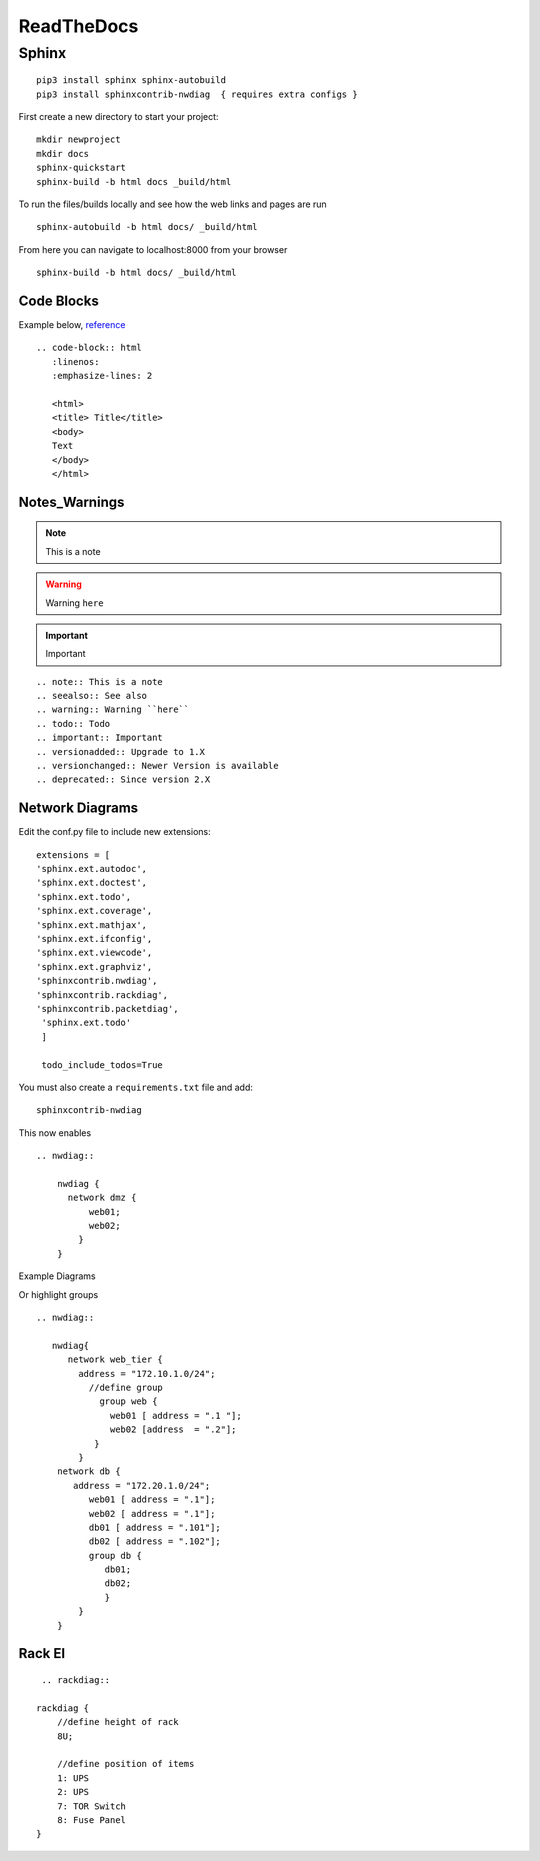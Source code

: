 ReadTheDocs 
===========

Sphinx
~~~~~~~

::

     pip3 install sphinx sphinx-autobuild 
     pip3 install sphinxcontrib-nwdiag  { requires extra configs }

First create a new directory to start your project::

    mkdir newproject
    mkdir docs 
    sphinx-quickstart
    sphinx-build -b html docs _build/html

To run the files/builds locally and see how the web links and pages are run

::

    sphinx-autobuild -b html docs/ _build/html 

From here you can navigate to localhost:8000 from your browser


::

    sphinx-build -b html docs/ _build/html

Code Blocks
^^^^^^^^^^

Example below, `reference <www.sphinx-doc.org/es/stable/markup/code.html>`_

.. code-block:: html
   :linenos:
   :emphasize-lines: 2

   <html>
   <title> Title</title>
   <body>
   Text
   </body>
   </html>

::

    .. code-block:: html
       :linenos:
       :emphasize-lines: 2

       <html>
       <title> Title</title>
       <body>
       Text
       </body>
       </html>

Notes_Warnings
^^^^^^^^^^^^^^^^

.. note:: This is a note
.. seealso:: See also
.. warning:: Warning ``here``
.. todo:: Todo 
.. important:: Important
.. versionadded:: 
    Upgrade to 1.X
.. versionchanged:: 
    Newer Version is available
.. deprecated:: 
    Since version 2.X 

::

    .. note:: This is a note
    .. seealso:: See also
    .. warning:: Warning ``here``
    .. todo:: Todo 
    .. important:: Important
    .. versionadded:: Upgrade to 1.X
    .. versionchanged:: Newer Version is available
    .. deprecated:: Since version 2.X 

Network Diagrams
^^^^^^^^^^^^^^

Edit the conf.py file to include new extensions::

    extensions = [
    'sphinx.ext.autodoc',
    'sphinx.ext.doctest',
    'sphinx.ext.todo',
    'sphinx.ext.coverage',
    'sphinx.ext.mathjax',
    'sphinx.ext.ifconfig',
    'sphinx.ext.viewcode',
    'sphinx.ext.graphviz',
    'sphinxcontrib.nwdiag',
    'sphinxcontrib.rackdiag',
    'sphinxcontrib.packetdiag',
     'sphinx.ext.todo'
     ]

     todo_include_todos=True

You must also create a ``requirements.txt`` file and add::

    sphinxcontrib-nwdiag

This now enables
::
    .. nwdiag:: 

        nwdiag {
          network dmz {
              web01;
              web02;
            }
        }

Example Diagrams

.. nwdiag::

    nwdiag {
      network dmz {
          web01;
          web02;
       }
    }

Or highlight groups

::

    .. nwdiag::

       nwdiag{
          network web_tier {
            address = "172.10.1.0/24";
              //define group
                group web {
                  web01 [ address = ".1 "];
                  web02 [address  = ".2"];
               }
            }
        network db {
           address = "172.20.1.0/24";
              web01 [ address = ".1"];
              web02 [ address = ".1"];
              db01 [ address = ".101"];
              db02 [ address = ".102"];
              group db {
                 db01;
                 db02;
                 }
            }
        }


.. nwdiag::

   nwdiag{
      network web_tier {
        address = "172.10.1.0/24";
          //define group
            group web {
              web01 [ address = ".1 "];
              web02 [address  = ".2"];
           }
        }
    network db {
       address = "172.20.1.0/24";
          web01 [ address = ".1"];
          web02 [ address = ".1"];
          db01 [ address = ".101"];
          db02 [ address = ".102"];
          group db {
             db01;
             db02;
             }
        }
    }

Rack El 
^^^^^^

::

    .. rackdiag::

   rackdiag {
       //define height of rack
       8U;

       //define position of items
       1: UPS
       2: UPS
       7: TOR Switch
       8: Fuse Panel
   }

.. rackdiag::

   rackdiag {
       //define height of rack
       8U;

       //define position of items
       1: UPS
       2: UPS
       7: TOR Switch
       8: Fuse Panel
   }